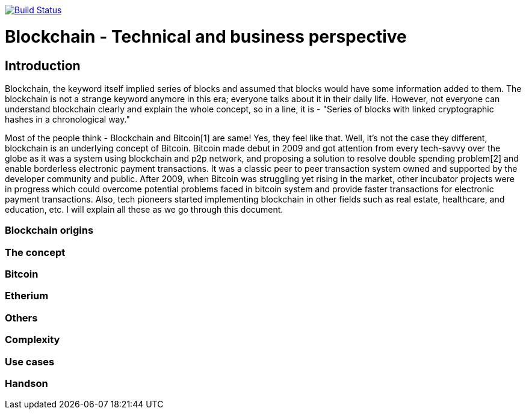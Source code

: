 image:https://travis-ci.org/akhampariya/blockchainpaper.svg?branch=master["Build Status", link="https://travis-ci.org/akhampariya/blockchainpaper"]

= Blockchain - Technical and business perspective
:showtitle:
:page-title: Blockchain - Technical and business perspective
:page-description: This is a report compiling the study on blockchain from technical and business perspective

== Introduction

Blockchain, the keyword itself implied series of blocks and assumed that blocks would have some information added to them.
The blockchain is not a strange keyword anymore in this era; everyone talks about it in their daily life.
However, not everyone can understand blockchain clearly and explain the whole concept, so in a line, it is - "Series of blocks with linked cryptographic hashes in a chronological way."

Most of the people think - Blockchain and Bitcoin[1] are same! Yes, they feel like that. Well, it's not the case they different, blockchain is an underlying concept of Bitcoin.
Bitcoin made debut in 2009 and got attention from every tech-savvy over the globe as it was a system using blockchain and p2p network, and proposing a solution to resolve double spending problem[2] and enable borderless electronic payment transactions. It was a classic peer to peer transaction system owned and supported by the developer community and public. After 2009, when Bitcoin was struggling yet rising in the market, other incubator projects were in progress which could overcome potential problems faced in bitcoin system and provide faster transactions for electronic payment transactions. Also, tech pioneers started implementing blockchain in other fields such as real estate, healthcare, and education, etc. I will explain all these as we go through this document. 

=== Blockchain origins

=== The concept

=== Bitcoin

=== Etherium

=== Others

=== Complexity

=== Use cases

=== Handson

